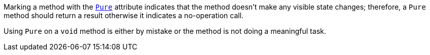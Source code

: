 Marking a method with the https://learn.microsoft.com/en-us/dotnet/api/system.diagnostics.contracts.pureattribute[`Pure`] attribute indicates that the method doesn't make any visible state changes; therefore, a `Pure` method should return a result otherwise it indicates a no-operation call.

Using `Pure` on a `void` method is either by mistake or the method is not doing a meaningful task.
